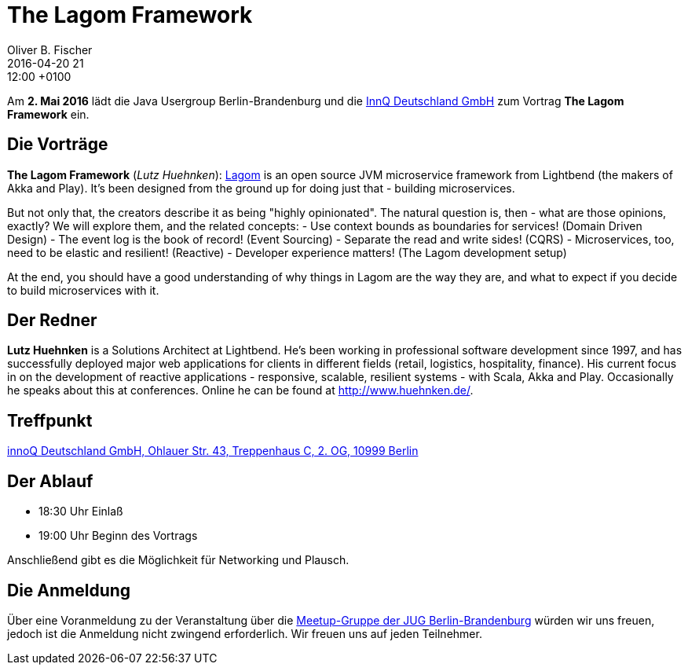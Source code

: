 = The Lagom Framework
Oliver B. Fischer
2016-04-20 21:12:00 +0100
:jbake-event-date: 2016-05-02
:jbake-type: post
:jbake-tags: treffen
:jbake-status: published


Am **2. Mai 2016** lädt die Java Usergroup Berlin-Brandenburg
und die http://www.innoq.com[InnQ Deutschland GmbH^]
zum Vortrag **The Lagom Framework** ein.

== Die Vorträge

**The Lagom Framework** (_Lutz Huehnken_):
http://www.lagomframework.com/[Lagom^] is an open source JVM
microservice framework from Lightbend (the makers of Akka and
Play). It's been designed from the ground up for doing just
that - building microservices.

But not only that, the creators describe it as being
"highly opinionated". The natural question is, then -
what are those opinions, exactly? We will explore them,
and the related concepts:
- Use context bounds as boundaries for services! (Domain Driven Design)
- The event log is the book of record! (Event Sourcing)
- Separate the read and write sides! (CQRS)
- Microservices, too, need to be elastic and resilient! (Reactive)
- Developer experience matters! (The Lagom development setup)

At the end, you should have a good understanding of why things
in Lagom are the way they are, and what to expect if
you decide to build microservices with it.


== Der Redner

**Lutz Huehnken** is a Solutions Architect at Lightbend. He's
been working in professional software development since 1997,
and has successfully deployed major web applications for
clients in different fields (retail, logistics, hospitality,
finance). His current focus in on the development of reactive
applications - responsive, scalable, resilient systems -
with Scala, Akka and Play. Occasionally he speaks about
this at conferences. Online he can be found at http://www.huehnken.de/[^].

== Treffpunkt

https://www.google.de/maps/place/innoQ+Deutschland+GmbH/@52.49403,13.427006,17z/data=!3m1!4b1!4m2!3m1!1s0x47a84fb457ec5c5b:0xa406bef9bec3c42[innoQ Deutschland GmbH, Ohlauer Str. 43, Treppenhaus C, 2. OG, 10999 Berlin^]

== Der Ablauf

- 18:30 Uhr Einlaß
- 19:00 Uhr Beginn des Vortrags

Anschließend gibt es die Möglichkeit für Networking und Plausch.

== Die Anmeldung

Über eine Voranmeldung zu der Veranstaltung über die
http://meetup.com/jug-bb/[Meetup-Gruppe
der JUG Berlin-Brandenburg^]
würden wir uns freuen, jedoch ist die Anmeldung nicht zwingend
erforderlich. Wir freuen uns auf jeden Teilnehmer.
